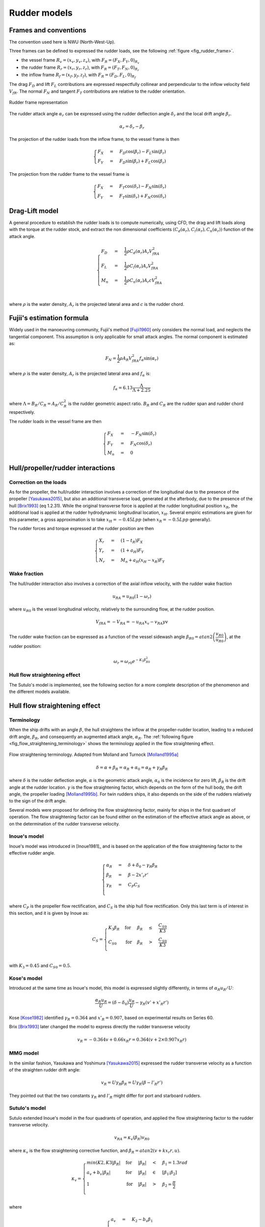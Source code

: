 .. _rudder_model:

Rudder models
=============

Frames and conventions
----------------------

The convention used here is NWU (North-West-Up).

Three frames can be defined to expressed the rudder loads, see the following :ref:`figure <fig_rudder_frame>`.

- the vessel frame :math:`R_v=(x_v,y_v,z_v)`, with :math:`F_R = (F_X, F_Y, 0)_{R_v}`
- the rudder frame :math:`R_r=(x_r,y_r,z_r)`, with :math:`F_R = (F_T, F_N, 0)_{R_r}`
- the inflow frame :math:`R_f=(x_f,y_f,z_f)`, with :math:`F_R = (F_D, F_L, 0)_{R_f}`

The drag :math:`F_D` and lift :math:`F_L` contributions are expressed respectfully collinear and perpendicular to the inflow
velocity field :math:`V_{fR}`. The normal :math:`F_N` and tangent :math:`F_T` contributions are relative to the rudder
orientation.

.. _fig_rudder_frame:
.. figure:: ../_static/rudder_frame.png
    :align: center
    :alt: rudder_frame

    Rudder frame representation

The rudder attack angle :math:`\alpha_r` can be expressed using the rudder deflection angle :math:`\delta_r` and the
local drift angle :math:`\beta_r`.

.. math::
    \alpha_r = \delta_r - \beta_r

The projection of the rudder loads from the inflow frame, to the vessel frame is then

.. math::
    \begin{cases}
        F_X &=& F_D \cos(\beta_r) - F_L \sin(\beta_r)\\
        F_Y &=& F_D \sin(\beta_r) + F_L \cos(\beta_r)
    \end{cases}

The projection from the rudder frame to the vessel frame is

.. math::
    \begin{cases}
        F_X &=& F_T \cos(\delta_r) - F_N \sin(\delta_r)\\
        F_Y &=& F_T \sin(\delta_r) + F_N \cos(\delta_r)
    \end{cases}

..
    And the projection from the rudder frame to the inflow frame is
    .. math::
        \begin{cases}
            F_D &=& T \cos(\alpha_r) + F_N \sin(\alpha_r)\\
            F_L &=&-T \sin(\alpha_r) + F_N \cos(\alpha_r)
        \end{cases}

Drag-Lift model
---------------

A general procedure to establish the rudder loads is to compute numerically, using CFD, the drag and lift loads along
with the torque at the rudder stock, and extract the non dimensional coefficients
:math:`(C_d(\alpha_r), C_l(\alpha_r), C_n(\alpha_r))` function of the attack angle.

.. math::
    \begin{cases}
        F_D &=& \dfrac{1}{2} \rho C_d(\alpha_r) A_r V_{fRA}^2\\
        F_L &=& \dfrac{1}{2} \rho C_l(\alpha_r) A_r V_{fRA}^2\\
        M_n &=& \dfrac{1}{2} \rho C_n(\alpha_r) A_r c V_{fRA}^2\\
    \end{cases}

where :math:`\rho` is the water density, :math:`A_r` is the projected lateral area and :math:`c` is the rudder chord.

Fujii's estimation formula
--------------------------

Widely used in the manoeuvring community, Fujii's method [Fujii1960]_ only considers the normal load, and neglects the
tangential component. This assumption is only applicable for small attack angles. The normal component is estimated as:

.. math::
    F_N = \dfrac{1}{2} \rho A_R V_{fRA}^2 f_{\alpha}\sin (\alpha_r)

where :math:`\rho` is the water density, :math:`A_r` is the projected lateral area and :math:`f_\alpha` is:

.. math::
    f_\alpha = 6.13 \dfrac{\Lambda}{\Lambda + 2.25}

where :math:`\Lambda = B_R/C_R = A_R/C_R^2` is the rudder geometric aspect ratio. :math:`B_R` and :math:`C_R` are the
rudder span and rudder chord respectively.

The rudder loads in the vessel frame are then

.. math::
    \begin{cases}
        F_X &=& - F_N \sin(\delta_r)\\
        F_Y &=& F_N \cos(\delta_r)\\
        M_n &=& 0
    \end{cases}

Hull/propeller/rudder interactions
----------------------------------

.. _rudder_lift_correction:

Correction on the loads
+++++++++++++++++++++++

As for the propeller, the hull/rudder interaction involves a correction of the longitudinal due to the presence of the
propeller [Yasukawa2015]_, but also an additional transverse load, generated at the afterbody, due to the presence of
the hull [Brix1993]_ (eq 1.2.31).
While the original transverse force is applied at the rudder longitudinal position :math:`x_R`, the additional load is applied
at the rudder hydrodynamic longitudinal location, :math:`x_H`. Several empiric estimations are given for this parameter,
a gross approximation is to take :math:`x_H = -0.45 Lpp` (when :math:`x_R = -0.5 Lpp` generally).

The rudder forces and torque expressed at the rudder position are then

.. math::
    \begin{cases}
        X_r &=& (1 - t_R) F_X\\
        Y_r &=& (1 + a_H) F_Y\\
        N_r &=& M_n + a_H(x_H - x_R) F_Y
    \end{cases}

Wake fraction
+++++++++++++

The hull/rudder interaction also involves a correction of the axial inflow velocity, with the rudder wake fraction

.. math::
    u_{RA} = u_{R0}(1-\omega_r)

where :math:`u_{R0}` is the vessel longitudinal velocity, relatively to the surrounding flow, at the rudder position.

.. math::
    V_{fRA} = - V_{RA} = - u_{RA} x_v - v_{RA} yv

The rudder wake fraction can be expressed as a function of the vessel sidewash angle :math:`\beta_{R0} = atan2 \left(\dfrac{v_{R0}}{u_{R0}} \right)`, at the rudder position:

.. math::
    \omega_r = \omega_{r0} e^{-K_1 \beta_{R0}^2}

Hull flow straightening effect
++++++++++++++++++++++++++++++

The Sutulo's model is implemented, see the following section for a more complete description of the phenomenon and the
different models available.


Hull flow straightening effect
------------------------------

Terminology
+++++++++++

When the ship drifts with an angle :math:`\beta`, the hull straightens the inflow at the propeller-rudder location,
leading to a reduced drift angle, :math:`\beta_R`, and consequently an augmented attack angle, :math:`\alpha_R`.
The :ref:`following figure <fig_flow_straightening_terminology>` shows the terminology applied in the flow straightening
effect.

.. _fig_flow_straightening_terminology:
.. figure:: ../_static/flow_straightening_terminology.png
    :align: center
    :alt: flow_straightening_terminology

    Flow straightening terminology. Adapted from Molland and Turnock [Molland1995a]_

.. math::
    \delta = \alpha + \beta_R = \alpha_R + \alpha_0 = \alpha_R + \gamma_R \beta_R

where :math:`\delta` is the rudder deflection angle, :math:`\alpha` is the geometric attack angle, :math:`\alpha_0` is
the incidence for zero lift, :math:`\beta_R` is the drift angle at the rudder location. :math:`\gamma` is the flow
straightening factor, which depends on the form of the hull body, the drift angle, the propeller loading [Molland1995b]_.
For twin rudders ships, it also depends on the side of the rudders relatively to the sign of the drift angle.

Several models were proposed for defining the flow straightening factor, mainly for ships in the first quadrant of operation.
The flow straightening factor can be found either on the estimation of the effective attack angle as above, or on the
determination of the rudder transverse velocity.

Inoue's model
+++++++++++++

Inoue's model was introduced in [Inoue1981]_ and is based on the application of the flow straightening factor to the
effective rudder angle.

.. math::
    \begin{cases}
    \alpha_R &=& \delta + \delta_0 - \gamma_R \beta_R\\
    \beta_R &=& \beta - 2 x'_r r'\\
    \gamma_R &=& C_P C_S\\
    \end{cases}

where :math:`C_P` is the propeller flow rectification, and :math:`C_S` is the ship hull flow rectification. Only this last
term is of interest in this section, and it is given by Inoue as:

.. math::
    C_S = \begin{cases}
            K_3 \beta_R & \text{for} & \beta_R &\leq& \dfrac{C_{S0}}{K3}\\
            C_{S0} & \text{for} & \beta_R &>& \dfrac{C_{S0}}{K3}\\
        \end{cases}

with :math:`K_3 = 0.45` and :math:`C_{S0} = 0.5`.

Kose's model
++++++++++++

Introduced at the same time as Inoue's model, this model is expressed slightly differently, in terms of :math:`\alpha_R u_R/U`:

.. math::
    \dfrac{\alpha_R u_R}{U} = (\delta - \delta_0)\dfrac{u_R}{U} - \gamma_R(v' + x'_R r')

Kose [Kose1982]_ identified :math:`\gamma_R = 0.364` and :math:`x'_R = 0.907`, based on experimental results on Series 60.

Brix [Brix1993]_ later changed the model to express directly the rudder transverse velocity

.. math::
    v_R = - 0.364 v + 0.66 x_R r = 0.364 (v + 2 \times 0.907 x_R r)

MMG model
+++++++++

In the similar fashion, Yasukawa and Yoshimura [Yasukawa2015]_ expressed the rudder transverse velocity as a function of
the straighten rudder drift angle:

.. math::
    v_R = U \gamma_R \beta_R = U \gamma_R (\beta - l'_R r')

They pointed out that the two constants :math:`\gamma_R` and :math:`l'_R` might differ for port and starboard rudders.

Sutulo's model
++++++++++++++

Sutulo extended Inoue's model in the four quadrants of operation, and applied the flow straightening factor to the rudder
transverse velocity.

.. math::
    v_{RA} = \kappa_v(\beta_R) v_{R0}

where :math:`\kappa_v` is the flow straightening corrective function, and :math:`\beta_R = atan2(v + k x_r r, u)`.

.. math::
    \kappa_v = \begin{cases}
        min(K2, K3 |\beta_R| & \text{for} & |\beta_R| &<& \beta_1 = 1.3 rad \\
        a_v + b_v |\beta_R|  & \text{for} & |\beta_R| &\in& [\beta_1; \beta_2] \\
        1                    & \text{for} & |\beta_R| &>& \beta_2 = \dfrac{\pi}{2} \\
    \end{cases}

where

.. math::
    \begin{cases}
    a_v &=& K_2 - b_v \beta_1 \\
    b_v &=& \dfrac{1-K_2}{\beta_2 - \beta_1}
    \end{cases}

and :math:`K2 = 0.5`, :math:`K3 = 0.45` (as in Inoue's model).

References
----------
.. [Brix1993] Brix, J. (1993). Manoeuvring technical manual. Hamburg, Germany: Seehafen Verlag.
.. [Fujii1960] Fujii, H., 1960. Experimental researches on rudder performance (1) (in Japanese). J. Zosen Kiokai 107, 105–111.
.. [Kose1982] Kose, K. (1982). On a new mathematical model of maneuvering motions of a ship and its applications. International Shipbuilding Progress, 29(336), 205-220.
.. [Molland1995a] Molland, A. F., & Turnock, S. R. (1995). Wind tunnel tests on the effect of a ship hull on rudder-propeller performance at different angles of drift.
.. [Molland1995b] Molland, A. F., Turnock, S. R., & Smithwick, J. E. T. (1995). Wind tunnel tests on the influence of propeller loading and the effect of a ship hull on skeg-rudder performance.
.. [Yasukawa2015] Yasukawa, H., & Yoshimura, Y. (2015). Introduction of MMG standard method for ship maneuvering predictions. Journal of Marine Science and Technology, 20(1), 37-52.